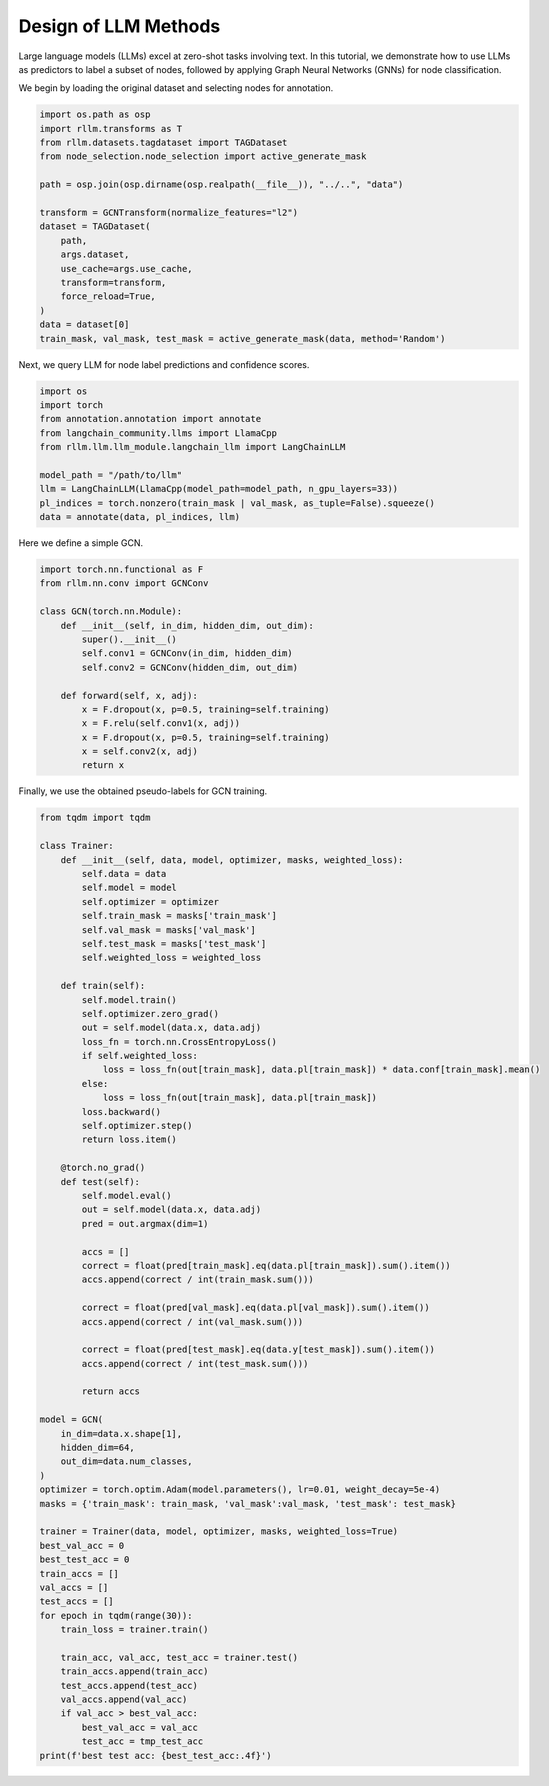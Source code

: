Design of LLM Methods
===============

Large language models (LLMs) excel at zero-shot tasks involving text.
In this tutorial, we demonstrate how to use LLMs as predictors to label a subset of nodes, followed by applying Graph Neural Networks (GNNs) for node classification.

We begin by loading the original dataset and selecting nodes for annotation.

.. code-block:: python

    import os.path as osp
    import rllm.transforms as T
    from rllm.datasets.tagdataset import TAGDataset
    from node_selection.node_selection import active_generate_mask

    path = osp.join(osp.dirname(osp.realpath(__file__)), "../..", "data")

    transform = GCNTransform(normalize_features="l2")
    dataset = TAGDataset(
        path,
        args.dataset,
        use_cache=args.use_cache,
        transform=transform,
        force_reload=True,
    )
    data = dataset[0]
    train_mask, val_mask, test_mask = active_generate_mask(data, method='Random')

Next, we query LLM for node label predictions and confidence scores.

.. code-block:: python

    import os
    import torch
    from annotation.annotation import annotate
    from langchain_community.llms import LlamaCpp
    from rllm.llm.llm_module.langchain_llm import LangChainLLM

    model_path = "/path/to/llm"
    llm = LangChainLLM(LlamaCpp(model_path=model_path, n_gpu_layers=33))
    pl_indices = torch.nonzero(train_mask | val_mask, as_tuple=False).squeeze()
    data = annotate(data, pl_indices, llm)

Here we define a simple GCN.

.. code-block:: python

    import torch.nn.functional as F
    from rllm.nn.conv import GCNConv

    class GCN(torch.nn.Module):
        def __init__(self, in_dim, hidden_dim, out_dim):
            super().__init__()
            self.conv1 = GCNConv(in_dim, hidden_dim)
            self.conv2 = GCNConv(hidden_dim, out_dim)

        def forward(self, x, adj):
            x = F.dropout(x, p=0.5, training=self.training)
            x = F.relu(self.conv1(x, adj))
            x = F.dropout(x, p=0.5, training=self.training)
            x = self.conv2(x, adj)
            return x

Finally, we use the obtained pseudo-labels for GCN training.

.. code-block:: python

    from tqdm import tqdm

    class Trainer:
        def __init__(self, data, model, optimizer, masks, weighted_loss):
            self.data = data
            self.model = model
            self.optimizer = optimizer
            self.train_mask = masks['train_mask']
            self.val_mask = masks['val_mask']
            self.test_mask = masks['test_mask']
            self.weighted_loss = weighted_loss

        def train(self):
            self.model.train()
            self.optimizer.zero_grad()
            out = self.model(data.x, data.adj)
            loss_fn = torch.nn.CrossEntropyLoss()
            if self.weighted_loss:
                loss = loss_fn(out[train_mask], data.pl[train_mask]) * data.conf[train_mask].mean()
            else:
                loss = loss_fn(out[train_mask], data.pl[train_mask])
            loss.backward()
            self.optimizer.step()
            return loss.item()

        @torch.no_grad()
        def test(self):
            self.model.eval()
            out = self.model(data.x, data.adj)
            pred = out.argmax(dim=1)

            accs = []
            correct = float(pred[train_mask].eq(data.pl[train_mask]).sum().item())
            accs.append(correct / int(train_mask.sum()))

            correct = float(pred[val_mask].eq(data.pl[val_mask]).sum().item())
            accs.append(correct / int(val_mask.sum()))

            correct = float(pred[test_mask].eq(data.y[test_mask]).sum().item())
            accs.append(correct / int(test_mask.sum()))

            return accs

    model = GCN(
        in_dim=data.x.shape[1],
        hidden_dim=64,
        out_dim=data.num_classes,
    )
    optimizer = torch.optim.Adam(model.parameters(), lr=0.01, weight_decay=5e-4)
    masks = {'train_mask': train_mask, 'val_mask':val_mask, 'test_mask': test_mask}

    trainer = Trainer(data, model, optimizer, masks, weighted_loss=True)
    best_val_acc = 0
    best_test_acc = 0
    train_accs = []
    val_accs = []
    test_accs = []
    for epoch in tqdm(range(30)):
        train_loss = trainer.train()

        train_acc, val_acc, test_acc = trainer.test()
        train_accs.append(train_acc)
        test_accs.append(test_acc)
        val_accs.append(val_acc)
        if val_acc > best_val_acc:
            best_val_acc = val_acc
            test_acc = tmp_test_acc
    print(f'best test acc: {best_test_acc:.4f}')

